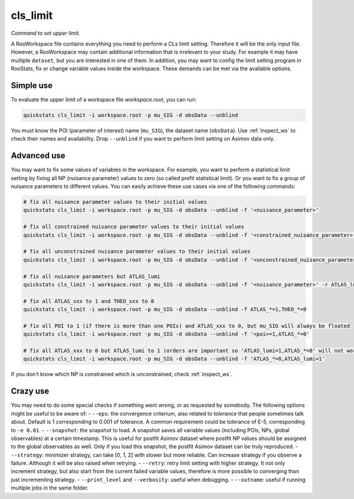 .. _cls_limit:

cls_limit
--------------------------

*Command to set upper limit.*

A RooWorkspace file contains everything you need to perform a CLs limit setting.
Therefore it will be the only input file.
However, a RooWorkspace may contain additional information that is irrelevant to your study.
For example it may have multiple ``dataset``, but you are interested in one of them.
In addition, you may want to config the limit setting program in RooStats, fix or change variable values inside the workspace.
These demands can be met via the available options.

Simple use
^^^^^^^^^^^^^^^^^^^^^^^^^^^
To evaluate the upper limit of a workspace file `workspace.root`, you can run:

.. code-block:: console

    quickstats cls_limit -i workspace.root -p mu_SIG -d obsData --unblind

You must know the POI (parameter of interest) name (``mu_SIG``), the dataset name (``obsData``).
Use :ref:`inspect_ws` to check their names and availability.
Drop ``--unblind`` if you want to perform limit setting on Asimov data only.

Advanced use
^^^^^^^^^^^^^^^^^^^^^^^^^^^
You may want to fix some values of variables in the workspace.
For example, you want to perform a statistical limit setting by fixing all NP (nuisance parameter) values to zero (so called prefit statistical limit).
Or you want to fix a group of nuisance parameters to different values.
You can easily achieve these use cases via one of the following commands:

.. code-block:: console

    # fix all nuisance parameter values to their initial values
    quickstats cls_limit -i workspace.root -p mu_SIG -d obsData --unblind -f '<nuisance_parameter>'
    
    # fix all constrained nuisance parameter values to their initial values
    quickstats cls_limit -i workspace.root -p mu_SIG -d obsData --unblind -f '<constrained_nuisance_parameter>'
    
    # fix all unconstrained nuisance parameter values to their initial values
    quickstats cls_limit -i workspace.root -p mu_SIG -d obsData --unblind -f '<unconstrained_nuisance_parameter>'

    # fix all nuisance parameters but ATLAS_lumi 
    quickstats cls_limit -i workspace.root -p mu_SIG -d obsData --unblind -f '<nuisance_parameter>' -r ATLAS_lumi

    # fix all ATLAS_xxx to 1 and THEO_xxx to 0
    quickstats cls_limit -i workspace.root -p mu_SIG -d obsData --unblind -f ATLAS_*=1,THEO_*=0
    
    # fix all POI to 1 (if there is more than one POIs) and ATLAS_xxx to 0, but mu_SIG will always be floated
    quickstats cls_limit -i workspace.root -p mu_SIG -d obsData --unblind -f '<poi>=1,ATLAS_*=0'

    # fix all ATLAS_xxx to 0 but ATLAS_lumi to 1 (orders are important so 'ATLAS_lumi=1,ATLAS_*=0' will not work as desired)
    quickstats cls_limit -i workspace.root -p mu_SIG -d obsData --unblind -f 'ATLAS_*=0,ATLAS_lumi=1'


If you don't know which NP is constrained which is unconstrained, check :ref:`inspect_ws`.

Crazy use
^^^^^^^^^^^^^^^^^^^^^^^^^^^
You may need to do some special checks if something went wrong, or as requested by somebody.
The following options might be useful to be aware of:
- ``--eps``: the convergence criterium, also related to `tolerance` that people sometimes talk about. Default is 1 corresponding to 0.001 of tolerance. A common requirement could be tolerance of E-5, corresponding to ``-e 0.01``.
- ``--snapshot``: the snapshot to load. A snapshot saves all variable values (including POIs, NPs, global observables) at a certain timestamp. This is useful for postfit Asimov dataset where postfit NP values should be assigned to the global observables as well. Only if you load this snapshot, the postfit Asimov dataset can be truly reproduced.
- ``--strategy``: minimizer strategy, can take [0, 1, 2] with slower but more reliable. Can increase strategy if you observe a failure. Although it will be also raised when retrying.
- ``--retry``: retry limit setting with higher strategy. It not only increment strategy, but also start from the current failed variable values, therefore is more possible to converging than just incrementing strategy.
- ``--print_level`` and ``--verbosity``: useful when debugging.
- ``--outname``: useful if running multiple jobs in the same folder.